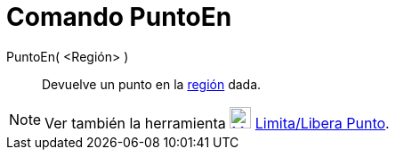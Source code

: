 = Comando PuntoEn
:page-en: commands/PointIn
ifdef::env-github[:imagesdir: /es/modules/ROOT/assets/images]

PuntoEn( <Región> )::
  Devuelve un punto en la xref:/Objetos_Geométricos.adoc[región] dada.

[NOTE]
====

Ver también la herramienta xref:/tools/Limita_Libera_Punto.adoc[image:24px-Mode_attachdetachpoint.svg.png[Mode
attachdetachpoint.svg,width=24,height=24]] xref:/tools/Limita_Libera_Punto.adoc[Limita/Libera Punto].

====
